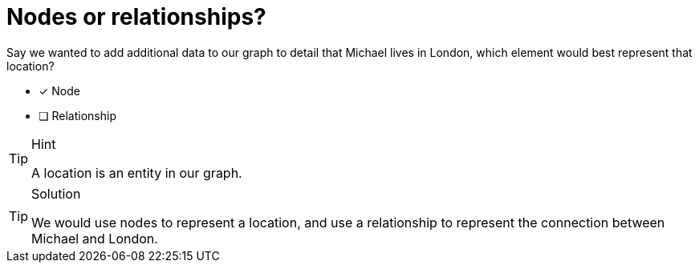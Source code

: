 [.question]
= Nodes or relationships?

Say we wanted to add additional data to our graph to detail that Michael lives in London, which element would best represent that location?

* [x] Node
* [ ] Relationship

[TIP,role=hint]
.Hint
====
A location is an entity in our graph.
====

[TIP,role=solution]
.Solution
====
We would use nodes to represent a location, and use a relationship to represent the connection between Michael and London.
====